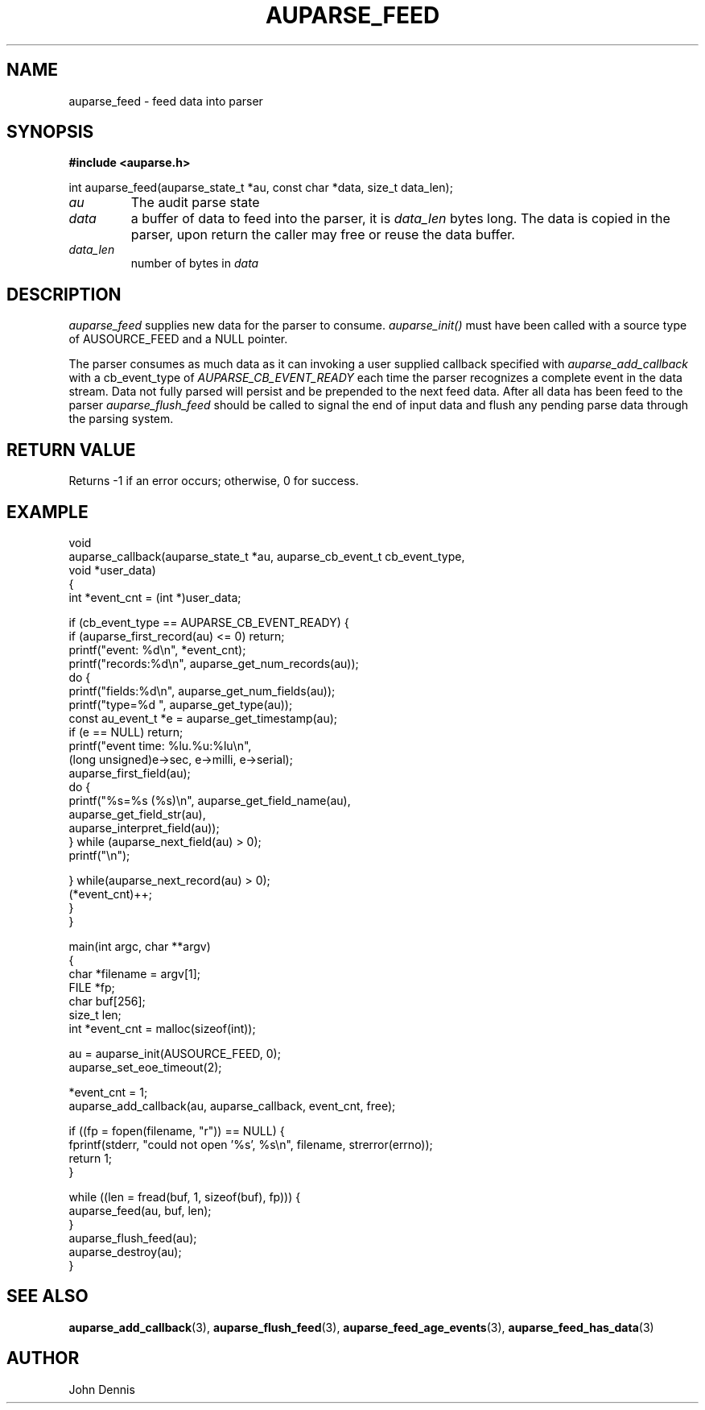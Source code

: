 .TH "AUPARSE_FEED" "3" "Aug 2023" "Red Hat" "Linux Audit API"
.SH NAME
auparse_feed \- feed data into parser
.SH "SYNOPSIS"
.B #include <auparse.h>
.sp
.nf
int auparse_feed(auparse_state_t *au, const char *data, size_t data_len);
.fi

.TP
.I au
The audit parse state
.TP
.I data
a buffer of data to feed into the parser, it is
.I data_len
bytes long. The data is copied in the parser, upon return the caller may free or reuse the data buffer.
.TP
.I data_len
number of bytes in
.I data

.SH "DESCRIPTION"

.I auparse_feed
supplies new data for the parser to consume.
.I auparse_init()
must have been called with a source type of AUSOURCE_FEED and a NULL pointer.
.br
.sp
The parser consumes as much data
as it can invoking a user supplied callback specified with
.I auparse_add_callback
with a cb_event_type of
.I AUPARSE_CB_EVENT_READY
each time the parser recognizes a complete event in the data stream. Data not fully parsed will persist and be
prepended to the next feed data. After all data has been feed to the parser
.I auparse_flush_feed
should be called to signal the end of input data and flush any pending parse data through the parsing system.

.SH "RETURN VALUE"

Returns \-1 if an error occurs; otherwise, 0 for success.

.SH "EXAMPLE"
.nf
void
auparse_callback(auparse_state_t *au, auparse_cb_event_t cb_event_type,
                 void *user_data)
{
    int *event_cnt = (int *)user_data;

    if (cb_event_type == AUPARSE_CB_EVENT_READY) {
        if (auparse_first_record(au) <= 0) return;
        printf("event: %d\\n", *event_cnt);
        printf("records:%d\\n", auparse_get_num_records(au));
        do {
            printf("fields:%d\\n", auparse_get_num_fields(au));
            printf("type=%d ", auparse_get_type(au));
            const au_event_t *e = auparse_get_timestamp(au);
            if (e == NULL) return;
            printf("event time: %lu.%u:%lu\\n",
                    (long unsigned)e\->sec, e\->milli, e\->serial);
            auparse_first_field(au);
            do {
                printf("%s=%s (%s)\\n", auparse_get_field_name(au),
                       auparse_get_field_str(au),
                       auparse_interpret_field(au));
            } while (auparse_next_field(au) > 0);
            printf("\\n");

        } while(auparse_next_record(au) > 0);
        (*event_cnt)++;
    }
}

main(int argc, char **argv)
{	
    char *filename = argv[1];
    FILE *fp;
    char buf[256];
    size_t len;
    int *event_cnt = malloc(sizeof(int));

    au = auparse_init(AUSOURCE_FEED, 0);
    auparse_set_eoe_timeout(2);

    *event_cnt = 1;
    auparse_add_callback(au, auparse_callback, event_cnt, free);

    if ((fp = fopen(filename, "r")) == NULL) {
        fprintf(stderr, "could not open '%s', %s\\n", filename, strerror(errno));
        return 1;
    }

    while ((len = fread(buf, 1, sizeof(buf), fp))) {
        auparse_feed(au, buf, len);
    }
    auparse_flush_feed(au);
    auparse_destroy(au);
}
.fi

.SH "SEE ALSO"

.BR auparse_add_callback (3),
.BR auparse_flush_feed (3),
.BR auparse_feed_age_events (3),
.BR auparse_feed_has_data (3)


.SH AUTHOR
John Dennis
